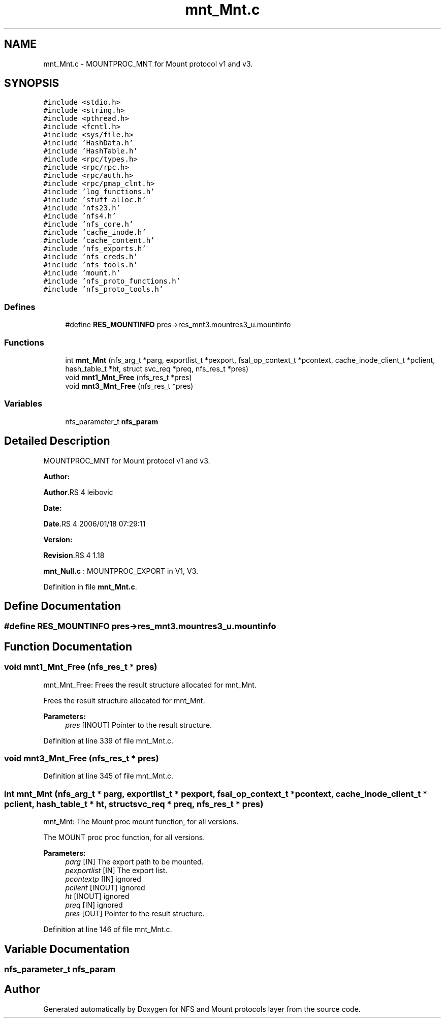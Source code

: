 .TH "mnt_Mnt.c" 3 "31 Mar 2009" "Version 0.1" "NFS and Mount protocols layer" \" -*- nroff -*-
.ad l
.nh
.SH NAME
mnt_Mnt.c \- MOUNTPROC_MNT for Mount protocol v1 and v3.  

.PP
.SH SYNOPSIS
.br
.PP
\fC#include <stdio.h>\fP
.br
\fC#include <string.h>\fP
.br
\fC#include <pthread.h>\fP
.br
\fC#include <fcntl.h>\fP
.br
\fC#include <sys/file.h>\fP
.br
\fC#include 'HashData.h'\fP
.br
\fC#include 'HashTable.h'\fP
.br
\fC#include <rpc/types.h>\fP
.br
\fC#include <rpc/rpc.h>\fP
.br
\fC#include <rpc/auth.h>\fP
.br
\fC#include <rpc/pmap_clnt.h>\fP
.br
\fC#include 'log_functions.h'\fP
.br
\fC#include 'stuff_alloc.h'\fP
.br
\fC#include 'nfs23.h'\fP
.br
\fC#include 'nfs4.h'\fP
.br
\fC#include 'nfs_core.h'\fP
.br
\fC#include 'cache_inode.h'\fP
.br
\fC#include 'cache_content.h'\fP
.br
\fC#include 'nfs_exports.h'\fP
.br
\fC#include 'nfs_creds.h'\fP
.br
\fC#include 'nfs_tools.h'\fP
.br
\fC#include 'mount.h'\fP
.br
\fC#include 'nfs_proto_functions.h'\fP
.br
\fC#include 'nfs_proto_tools.h'\fP
.br

.SS "Defines"

.in +1c
.ti -1c
.RI "#define \fBRES_MOUNTINFO\fP   pres->res_mnt3.mountres3_u.mountinfo"
.br
.in -1c
.SS "Functions"

.in +1c
.ti -1c
.RI "int \fBmnt_Mnt\fP (nfs_arg_t *parg, exportlist_t *pexport, fsal_op_context_t *pcontext, cache_inode_client_t *pclient, hash_table_t *ht, struct svc_req *preq, nfs_res_t *pres)"
.br
.ti -1c
.RI "void \fBmnt1_Mnt_Free\fP (nfs_res_t *pres)"
.br
.ti -1c
.RI "void \fBmnt3_Mnt_Free\fP (nfs_res_t *pres)"
.br
.in -1c
.SS "Variables"

.in +1c
.ti -1c
.RI "nfs_parameter_t \fBnfs_param\fP"
.br
.in -1c
.SH "Detailed Description"
.PP 
MOUNTPROC_MNT for Mount protocol v1 and v3. 

\fBAuthor:\fP
.RS 4
.RE
.PP
\fBAuthor\fP.RS 4
leibovic 
.RE
.PP
\fBDate:\fP
.RS 4
.RE
.PP
\fBDate\fP.RS 4
2006/01/18 07:29:11 
.RE
.PP
\fBVersion:\fP
.RS 4
.RE
.PP
\fBRevision\fP.RS 4
1.18 
.RE
.PP
\fBmnt_Null.c\fP : MOUNTPROC_EXPORT in V1, V3. 
.PP
Definition in file \fBmnt_Mnt.c\fP.
.SH "Define Documentation"
.PP 
.SS "#define RES_MOUNTINFO   pres->res_mnt3.mountres3_u.mountinfo"
.PP
.SH "Function Documentation"
.PP 
.SS "void mnt1_Mnt_Free (nfs_res_t * pres)"
.PP
mnt_Mnt_Free: Frees the result structure allocated for mnt_Mnt.
.PP
Frees the result structure allocated for mnt_Mnt.
.PP
\fBParameters:\fP
.RS 4
\fIpres\fP [INOUT] Pointer to the result structure. 
.RE
.PP

.PP
Definition at line 339 of file mnt_Mnt.c.
.SS "void mnt3_Mnt_Free (nfs_res_t * pres)"
.PP
Definition at line 345 of file mnt_Mnt.c.
.SS "int mnt_Mnt (nfs_arg_t * parg, exportlist_t * pexport, fsal_op_context_t * pcontext, cache_inode_client_t * pclient, hash_table_t * ht, struct svc_req * preq, nfs_res_t * pres)"
.PP
mnt_Mnt: The Mount proc mount function, for all versions.
.PP
The MOUNT proc proc function, for all versions.
.PP
\fBParameters:\fP
.RS 4
\fIparg\fP [IN] The export path to be mounted. 
.br
\fIpexportlist\fP [IN] The export list. 
.br
\fIpcontextp\fP [IN] ignored 
.br
\fIpclient\fP [INOUT] ignored 
.br
\fIht\fP [INOUT] ignored 
.br
\fIpreq\fP [IN] ignored 
.br
\fIpres\fP [OUT] Pointer to the result structure. 
.RE
.PP

.PP
Definition at line 146 of file mnt_Mnt.c.
.SH "Variable Documentation"
.PP 
.SS "nfs_parameter_t \fBnfs_param\fP"
.PP
.SH "Author"
.PP 
Generated automatically by Doxygen for NFS and Mount protocols layer from the source code.
